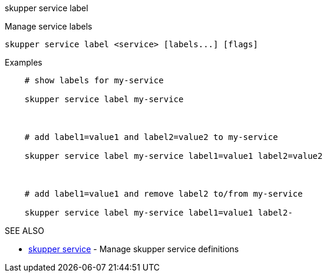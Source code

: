 .skupper service label

Manage service labels

`+skupper service label <service> [labels...] [flags]+`

.Examples
....
    # show labels for my-service

    skupper service label my-service



    # add label1=value1 and label2=value2 to my-service

    skupper service label my-service label1=value1 label2=value2



    # add label1=value1 and remove label2 to/from my-service

    skupper service label my-service label1=value1 label2-
....

.Options

.SEE ALSO

* xref:skupper_service.adoc[skupper service]	 - Manage skupper service definitions
